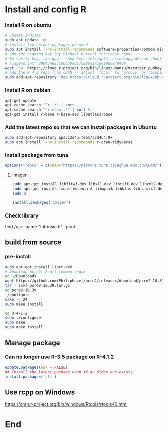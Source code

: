 * Install and config R
*** Install R on ubuntu
 #+BEGIN_SRC bash
 # update indices
 sudo apt update -qq
 # install two helper packages we need
 sudo apt install --no-install-recommends software-properties-common dirmngr
 # add the signing key (by Michael Rutter) for these repos
 # To verify key, run gpg --show-keys /etc/apt/trusted.gpg.d/cran_ubuntu_key.asc 
 # Fingerprint: 298A3A825C0D65DFD57CBB651716619E084DAB9
 wget -qO- https://cloud.r-project.org/bin/linux/ubuntu/marutter_pubkey.asc | sudo tee -a /etc/apt/trusted.gpg.d/cran_ubuntu_key.asc
 # add the R 4.0 repo from CRAN -- adjust 'focal' to 'groovy' or 'bionic' as needed
 sudo add-apt-repository "deb https://cloud.r-project.org/bin/linux/ubuntu $(lsb_release -cs)-cran40/"
 #+END_SRC
*** Install R on debian
#+begin_src bash
  apt-get update
  apt-cache search "^r-.*" | sort
  apt-cache search "^r-cran-.*" | sort # 
  apt-get install r-base r-base-dev libatlas3-base
#+end_src
*** Add the latest repo so that we can install packages in Ubuntu
 #+BEGIN_SRC bash
 sudo add-apt-repository ppa:c2d4u.team/c2d4u4.0+
 sudo apt install --no-install-recommands r-cran-tidyverse
 #+END_SRC
*** Install package from tuna
 #+BEGIN_SRC R
 options("repos" = c(CRAN="https://mirrors.tuna.tsinghua.edu.cn/CRAN/"))
 #+END_SRC
**** imager
 #+BEGIN_SRC bash
   sudo apt-get install libfftw3-dev libx11-dev libtiff-dev libxml2-dev libxml2
   sudo apt-get install build-essential libapack libblas lib-cairo2-dev libxt-dev
   sudo R
 #+END_SRC

 #+BEGIN_SRC R
 install.packages("imager")
 #+END_SRC
*** Check library
 find /usr -name "Intrinsic.h" -print
** build from source
*** pre-install
    #+begin_src bash
      sudo apt-get install libxt-dev
      # Download pcre2: Pearl common regex
      cd ~/Downloads
      wget https://github.com/PhilipHazel/pcre2/releases/download/pcre2-10.39/pcre2-10.39.tar.gz
      tar - zxvf pcre2-10.39.tar.gz
      cd pcre2-10.39
      ./configure
      make -j 24
      sudo make install

      cd R-4-1-2
      sudo ./configure
      sudo make
      sudo make install
    #+end_src
** Manage package
*** Can no longer use R-3.5 package on R-4.1.2
#+begin_src R
  update.packages(ask = FALSE)
  ## Install the latest package even if an older one exists
  install.packages('cli')
#+end_src
** Use rcpp on Windows
[[https://cran.r-project.org/bin/windows/Rtools/rtools40.html]]

* End
# Local Variables:
# org-what-lang-is-for: "R"
# End:
